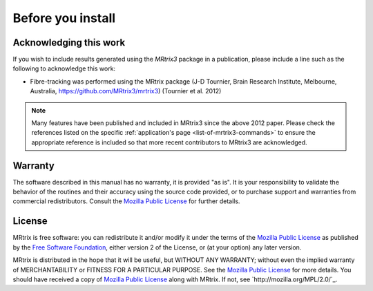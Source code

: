 Before you install
==================


Acknowledging this work
----------------------------------

If you wish to include results generated using the *MRtrix3* package in a publication, please include a line such as the following to acknowledge this work:

* Fibre-tracking was performed using the MRtrix package (J-D Tournier, Brain Research Institute, Melbourne, Australia, https://github.com/MRtrix3/mrtrix3) (Tournier et al. 2012)

.. NOTE:: Many features have been published and included in MRtrix3 since the above 2012 paper. Please check the references listed on the specific :ref:`application's page <list-of-mrtrix3-commands>` to ensure the appropriate reference is included so that more recent contributors to MRtrix3 are acknowledged.


Warranty
----------------------------------

The software described in this manual has no warranty, it is provided "as is". It is your responsibility to validate the behavior of the routines and their accuracy using the source code provided, or to purchase support and warranties from commercial redistributors. Consult the `Mozilla Public License`_ for further details.

.. _Mozilla Public License: http://mozilla.org/MPL/2.0/

License
----------------------------------

MRtrix is free software: you can redistribute it and/or modify it under the terms of the `Mozilla Public License`_ as published by the `Free Software Foundation`_, either version 2 of the License, or (at your option) any later version.

MRtrix is distributed in the hope that it will be useful, but WITHOUT ANY WARRANTY; without even the implied warranty of MERCHANTABILITY or FITNESS FOR A PARTICULAR PURPOSE. See the `Mozilla Public License`_ for more details.
You should have received a copy of `Mozilla Public License`_ along with MRtrix. If not, see `http://mozilla.org/MPL/2.0/`_.

.. _Free Software Foundation: http://www.fsf.org/
.. _Mozilla Public License v. 2.0: http://mozilla.org/MPL/2.0/
